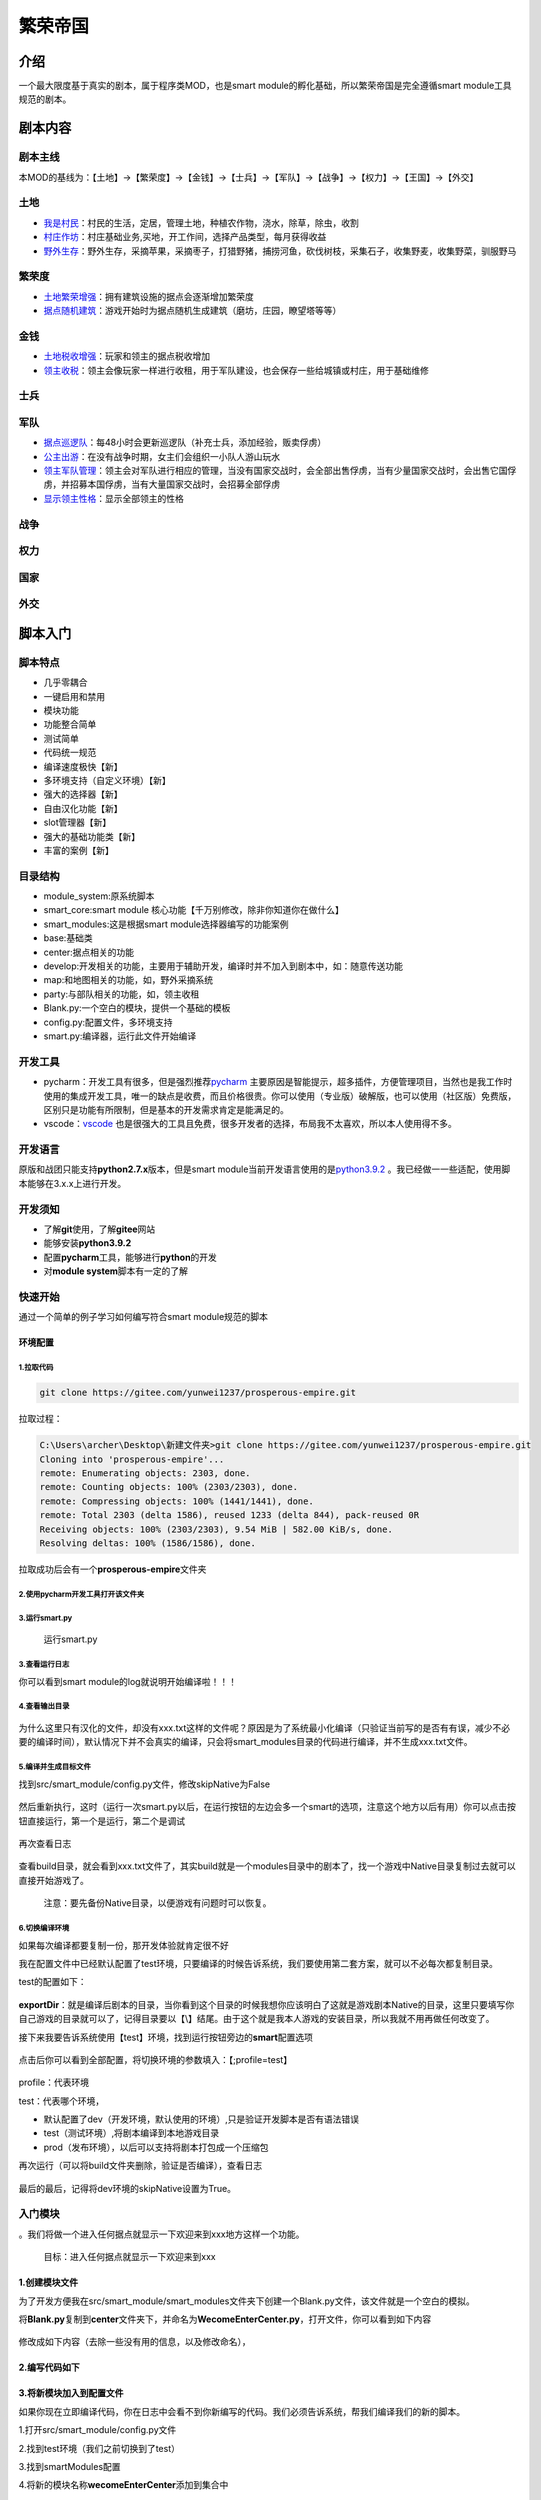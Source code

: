 繁荣帝国
========

介绍
----

一个最大限度基于真实的剧本，属于程序类MOD，也是smart
module的孵化基础，所以繁荣帝国是完全遵循smart module工具规范的剧本。

剧本内容
--------

剧本主线
~~~~~~~~

本MOD的基线为：【土地】->【繁荣度】->【金钱】->【士兵】->【军队】->【战争】->【权力】->【王国】->【外交】

土地
~~~~

-  `我是村民 <src/smart_module/smart_modules/center/village/FarmerLive.py>`__\ ：村民的生活，定居，管理土地，种植农作物，浇水，除草，除虫，收割
-  `村庄作坊 <src/smart_module/smart_modules/center/village/VillageBasicBusiness.py>`__\ ：村庄基础业务,买地，开工作间，选择产品类型，每月获得收益
-  `野外生存 <src/smart_module/smart_modules/map/SurvivalInTheWild.py>`__\ ：野外生存，采摘苹果，采摘枣子，打猎野猪，捕捞河鱼，砍伐树枝，采集石子，收集野麦，收集野菜，驯服野马

繁荣度
~~~~~~

-  `土地繁荣增强 <src/smart_module/smart_modules/center/CenterEnhanceProsperity.py>`__\ ：拥有建筑设施的据点会逐渐增加繁荣度
-  `据点随机建筑 <src/smart_module/smart_modules/center/InitCenterBuilding.py>`__\ ：游戏开始时为据点随机生成建筑（磨坊，庄园，瞭望塔等等）

金钱
~~~~

-  `土地税收增强 <src/smart_module/smart_modules/center/CenterEnhanceRents.py>`__\ ：玩家和领主的据点税收增加
-  `领主收税 <src/smart_module/smart_modules/party/LordCollectionRents.py>`__\ ：领主会像玩家一样进行收租，用于军队建设，也会保存一些给城镇或村庄，用于基础维修

士兵
~~~~

军队
~~~~

-  `据点巡逻队 <src/smart_module/smart_modules/center/PatrolGuardParty.py>`__\ ：每48小时会更新巡逻队（补充士兵，添加经验，贩卖俘虏）
-  `公主出游 <src/smart_module/smart_modules/party/LadiesGoOut.py>`__\ ：在没有战争时期，女主们会组织一小队人游山玩水
-  `领主军队管理 <src/smart_module/smart_modules/party/LordSoldiersManage.py>`__\ ：领主会对军队进行相应的管理，当没有国家交战时，会全部出售俘虏，当有少量国家交战时，会出售它国俘虏，并招募本国俘虏，当有大量国家交战时，会招募全部俘虏
-  `显示领主性格 <src/smart_module/smart_modules/party/ShowLordReputationType.py>`__\ ：显示全部领主的性格

战争
~~~~

权力
~~~~

国家
~~~~

外交
~~~~

脚本入门
--------

脚本特点
~~~~~~~~

-  几乎零耦合
-  一键启用和禁用
-  模块功能
-  功能整合简单
-  测试简单
-  代码统一规范
-  编译速度极快【新】
-  多环境支持（自定义环境）【新】
-  强大的选择器【新】
-  自由汉化功能【新】
-  slot管理器【新】
-  强大的基础功能类【新】
-  丰富的案例【新】

目录结构
~~~~~~~~

-  module\_system:原系统脚本
-  smart\_core:smart module 核心功能【千万别修改，除非你知道你在做什么】
-  smart\_modules:这是根据smart module选择器编写的功能案例
-  base:基础类
-  center:据点相关的功能
-  develop:开发相关的功能，主要用于辅助开发，编译时并不加入到剧本中，如：随意传送功能
-  map:和地图相关的功能，如，野外采摘系统
-  party:与部队相关的功能，如，领主收租
-  Blank.py:一个空白的模块，提供一个基础的模板
-  config.py:配置文件，多环境支持
-  smart.py:编译器，运行此文件开始编译

开发工具
~~~~~~~~

-  pycharm：开发工具有很多，但是强烈推荐\ `pycharm <https://www.jetbrains.com/zh-cn/pycharm/download/#section=windows>`__
   主要原因是智能提示，超多插件，方便管理项目，当然也是我工作时使用的集成开发工具，唯一的缺点是收费，而且价格很贵。你可以使用（专业版）破解版，也可以使用（社区版）免费版，区别只是功能有所限制，但是基本的开发需求肯定是能满足的。
-  vscode：\ `vscode <https://code.visualstudio.com/>`__
   也是很强大的工具且免费，很多开发者的选择，布局我不太喜欢，所以本人使用得不多。

开发语言
~~~~~~~~

原版和战团只能支持\ **python2.7.x**\ 版本，但是smart
module当前开发语言使用的是\ `python3.9.2 <https://www.python.org/ftp/python/3.9.2/python-3.9.2-amd64.exe>`__
。我已经做一一些适配，使用脚本能够在3.x.x上进行开发。

开发须知
~~~~~~~~

-  了解\ **git**\ 使用，了解\ **gitee**\ 网站

-  能够安装\ **python3.9.2**
-  配置\ **pycharm**\ 工具，能够进行\ **python**\ 的开发
-  对\ **module system**\ 脚本有一定的了解

快速开始
~~~~~~~~

通过一个简单的例子学习如何编写符合smart module规范的脚本

环境配置
^^^^^^^^

1.拉取代码
''''''''''

.. code:: shell

    git clone https://gitee.com/yunwei1237/prosperous-empire.git

拉取过程：

.. code:: cmd

    C:\Users\archer\Desktop\新建文件夹>git clone https://gitee.com/yunwei1237/prosperous-empire.git
    Cloning into 'prosperous-empire'...
    remote: Enumerating objects: 2303, done.
    remote: Counting objects: 100% (2303/2303), done.
    remote: Compressing objects: 100% (1441/1441), done.
    remote: Total 2303 (delta 1586), reused 1233 (delta 844), pack-reused 0R
    Receiving objects: 100% (2303/2303), 9.54 MiB | 582.00 KiB/s, done.
    Resolving deltas: 100% (1586/1586), done.

拉取成功后会有一个\ **prosperous-empire**\ 文件夹

2.使用pycharm开发工具打开该文件夹
'''''''''''''''''''''''''''''''''

3.运行smart.py
''''''''''''''

.. figure:: https://gitee.com/yunwei1237/prosperous-empire/raw/master/static/images/1624068452(1).png
   :alt: 运行smart.py

   运行smart.py
3.查看运行日志
''''''''''''''

你可以看到smart module的log就说明开始编译啦！！！

.. figure:: https://gitee.com/yunwei1237/prosperous-empire/raw/master/static/images/1624068811.jpg
   :alt: 

4.查看输出目录
''''''''''''''

.. figure:: https://gitee.com/yunwei1237/prosperous-empire/raw/master/static/images/1624069119(1).png
   :alt: 

为什么这里只有汉化的文件，却没有xxx.txt这样的文件呢？原因是为了系统最小化编译（只验证当前写的是否有有误，减少不必要的编译时间），默认情况下并不会真实的编译，只会将smart\_modules目录的代码进行编译，并不生成xxx.txt文件。

5.编译并生成目标文件
''''''''''''''''''''

找到src/smart\_module/config.py文件，修改skipNative为False

.. figure:: https://gitee.com/yunwei1237/prosperous-empire/raw/master/static/images/1624069457(1).png
   :alt: 

然后重新执行，这时（运行一次smart.py以后，在运行按钮的左边会多一个smart的选项，注意这个地方以后有用）你可以点击按钮直接运行，第一个是运行，第二个是调试

.. figure:: https://gitee.com/yunwei1237/prosperous-empire/raw/master/static/images/1624069600(1).png
   :alt: 

再次查看日志

.. figure:: https://gitee.com/yunwei1237/prosperous-empire/raw/master/static/images/1624069763(1).png
   :alt: 

查看build目录，就会看到xxx.txt文件了，其实build就是一个modules目录中的剧本了，找一个游戏中Native目录复制过去就可以直接开始游戏了。

    注意：要先备份Native目录，以便游戏有问题时可以恢复。

.. figure:: https://gitee.com/yunwei1237/prosperous-empire/raw/master/static/images/1624069865(1).png
   :alt: 

6.切换编译环境
''''''''''''''

如果每次编译都要复制一份，那开发体验就肯定很不好

我在配置文件中已经默认配置了test环境，只要编译的时候告诉系统，我们要使用第二套方案，就可以不必每次都复制目录。

test的配置如下：

.. figure:: https://gitee.com/yunwei1237/prosperous-empire/raw/master/static/images/1624070346(1).png
   :alt: 

**exportDir**\ ：就是编译后剧本的目录，当你看到这个目录的时候我想你应该明白了这就是游戏剧本Native的目录，这里只要填写你自己游戏的目录就可以了，记得目录要以【\\】结尾。由于这个就是我本人游戏的安装目录，所以我就不用再做任何改变了。

接下来我要告诉系统使用【test】环境，找到运行按钮旁边的\ **smart**\ 配置选项

.. figure:: https://gitee.com/yunwei1237/prosperous-empire/raw/master/static/images/1624070578(1).png
   :alt: 

点击后你可以看到全部配置，将切换环境的参数填入：【;profile=test】

.. figure:: https://gitee.com/yunwei1237/prosperous-empire/raw/master/static/images/1624070684(1).png
   :alt: 

profile：代表环境

test：代表哪个环境，

-  默认配置了dev（开发环境，默认使用的环境）,只是验证开发脚本是否有语法错误
-  test（测试环境）,将剧本编译到本地游戏目录
-  prod（发布环境），以后可以支持将剧本打包成一个压缩包

再次运行（可以将build文件夹删除，验证是否编译），查看日志

.. figure:: https://gitee.com/yunwei1237/prosperous-empire/raw/master/static/images/1624072007(1).png
   :alt: 

最后的最后，记得将dev环境的skipNative设置为True。

入门模块
~~~~~~~~

。我们将做一个进入任何据点就显示一下欢迎来到xxx地方这样一个功能。

    目标：进入任何据点就显示一下欢迎来到xxx

1.创建模块文件
^^^^^^^^^^^^^^

为了开发方便我在src/smart\_module/smart\_modules文件夹下创建一个Blank.py文件，该文件就是一个空白的模拟。

将\ **Blank.py**\ 复制到\ **center**\ 文件夹下，并命名为\ **WecomeEnterCenter.py**\ ，打开文件，你可以看到如下内容

.. figure:: https://gitee.com/yunwei1237/prosperous-empire/raw/master/static/images/1624086895(1).png
   :alt: 

修改成如下内容（去除一些没有用的信息，以及修改命名），

.. figure:: https://gitee.com/yunwei1237/prosperous-empire/raw/master/static/images/1624087170(1).png
   :alt: 

2.编写代码如下
^^^^^^^^^^^^^^

.. figure:: https://gitee.com/yunwei1237/prosperous-empire/raw/master/static/images/1624088434(1).png
   :alt: 

3.将新模块加入到配置文件
^^^^^^^^^^^^^^^^^^^^^^^^

如果你现在立即编译代码，你在日志中会看不到你新编写的代码。我们必须告诉系统，帮我们编译我们的新的脚本。

1.打开src/smart\_module/config.py文件

2.找到test环境（我们之前切换到了test）

3.找到smartModules配置

4.将新的模块名称\ **wecomeEnterCenter**\ 添加到集合中

.. figure:: https://gitee.com/yunwei1237/prosperous-empire/raw/master/static/images/1624087954.png
   :alt: 

4.这时你会发现报错了，此时你需要引入模拟就行了(alt + enter)

.. figure:: https://gitee.com/yunwei1237/prosperous-empire/raw/master/static/images/1624087995(1).png
   :alt: 

由于第一个就是我们想要的，选择它就好了，此时我们就配置完成了。

4.编译系统
^^^^^^^^^^

点击编译就会看到日志，在最后就会发现新的脚本报告。

.. figure:: https://gitee.com/yunwei1237/prosperous-empire/raw/master/static/images/1624088132(1).png
   :alt: 

5.进入游戏查看效果

.. figure:: https://gitee.com/yunwei1237/prosperous-empire/raw/master/static/images/1624088380(1).png
   :alt: 

恭喜你已经完成了一个非常棒的模块 ^\_^……

常用命令
~~~~~~~~

1.基础命令
^^^^^^^^^^

基础命令是所有命令的核心，除非开发者自定义\ **新的处理器**\ 。基础命令是不能直接使用的，必须配置一个@对象操作符才能使用，如，我们新增一个简单触发器，并将触发器保存到列表的最后，命令就变成了这样：【Append@simple\_triggers】，含义就是将代码添加到简单触发器的末尾。

-  Append：追加命令
-  Prepend：置顶命令
-  Replace：替换命令
-  Delete：删除命令

2.扩展命令
^^^^^^^^^^

扩展命令可以直接使用，原因是在配置时已经指定的对象（现在写的有点乱，以后会将指令进行分类，以后这一块的内容会非常多）

-  GameInitScript：在游戏初始化时执行
-  GameStartMenu：在游戏开始菜单添加自定义菜单
-  AppendCustomArrayTroop：在游戏开始后新增一个兵种作为数组使用
-  OnEnterCenter：当玩家进入据点时执行代码
-  AddCampOption：在营地添加一个新的选项
-  AddDialogForVillage：为村长增加一个新的对话项

3.自定义指令
^^^^^^^^^^^^

基础命令和扩展命令是全局的命令，在任何模块不需要提前定义就可以直接使用。内置的指令肯定不能满足所有需求，所以允许开发者自定义指令。自定义指令只能在当前的模块中使用，不能在其它模拟使用。

高级脚本
--------

模块
~~~~

一个模块代表了一个完整的功能。

1.名称（name）
^^^^^^^^^^^^^^

必须全局唯一

2.开关（enable）
^^^^^^^^^^^^^^^^

是否参与编译

3.版本（version）
^^^^^^^^^^^^^^^^^

当前脚本的版本，用于区分旧格式

4.描述（desc）
^^^^^^^^^^^^^^

用于描述当前模块的功能，可以使用单行字符串，也可以使用多行字符串编写更加丰富的内容

5.自定义命令(commands)
^^^^^^^^^^^^^^^^^^^^^^

这是一个字典，用于保存自定义的命令

6.动作(actions)
^^^^^^^^^^^^^^^

这是一个集合，用于保存模块的所有动作，每一个动作的格式为：("命令",[代码列表])

7.汉化(internationals)
^^^^^^^^^^^^^^^^^^^^^^

用于提前设置好汉化的数据，脚本编译时会自动汉化剧本。

命令
~~~~

命令是一个行为用于决定数据应该如何处理。

1.基础命令
^^^^^^^^^^

基础命令有四个，追加，前置，替换和删除，这四个命令对应了四个处理器，每一个处理器决定了数据的一种处理方式。开发者可以创建自定义处理器，创建的方式可以参考\ `内置处理器 <src/smart_module/smart_core/base/meta_command/meta_command_processor.py>`__

追加：将数据保存到选择数据的后边

前置：将数据保存到选择数据的前置

替换：将数据替换掉选择的数据，如果选择的数据有多条，会报错，而不会全部都替换

删除：删除选择的数据

2.扩展命令
^^^^^^^^^^

扩展命令是在基础命令的基础之上产生的一些命令，用于在特殊场景下的动作。创建扩展命令可以参考\ `内置扩展命令 <src/smart_module/smart_core/base/meta_command/meta_command_grammar_sugar_config.py>`__\ 。

3.自定义命令
^^^^^^^^^^^^

为了满足各种需求，允许开发者自定义命令。commands其实是一个字典，字典的Key就命令的名称，而value就是该指令的配置信息。

1.命令参数
''''''''''

-  目标(target）：命令操作的对象，如兵种，队伍，阵营，字符串，触发器等等
-  选择器(selector)：命令操作的规则，只有选择的数据才会被操作
-  处理器(processor)：选择数据后如何处理
-  描述(desc)：描述信息，方便开发者理解命令的含义，非必填

2.选择器
''''''''

选择器是整个smart
module最核心的功能，用于在目标列表中选择数据。为了能够满足各种各样的需求，选择器要设计得非常强大且非常简单才可以，否则学习选择器就会变得很困难。我已经尽最大努力将选择器设计得比较容易理解一些。只有掌握了选择器，你才是smart
module里的神\\(≧▽≦)/！！！

3.处理器
''''''''

主要是用于对数据的操作

选择器
~~~~~~

准备好做神一样的开发者了吗？

我们知道ms系统的数据全部都是列表的形式，列表里面要么是列表，要么是元组。我经过分析，知道数据大概分以下几类，

1.有id的数据，如，兵种(troop)，队伍(party)，物品(item)，阵营(faction)等等

2.有id，且拥有两层数据的，如，菜单（game\_menu），对话（dialog）

3.没有id的数据，如，触发器

1.简单选择器
^^^^^^^^^^^^

使用起来比较简单，理解起来也比较简单

1.字符串选择器
''''''''''''''

就是使用字符串进行数据匹配， 符合就选择，不符合就对比下一个数据。

比如兵种（玩家数据）：

.. code:: python

    ["player","Player","Player",tf_hero|tf_unmoveable_in_party_window,no_scene,reserved,fac_player_faction,
       [],
       str_4|agi_4|int_4|cha_4,wp(15),0,0x000000018000000136db6db6db6db6db00000000001db6db0000000000000000],

**id匹配**\ ：直接使用【player】就可以匹配玩家的数据，可是兵种里面第一个才是id，如何指定匹配第一个数值呢,可以使用地址符号【&】，后边跟着【数字】，所以选择玩家的选择器就是：【player&0】，为什么0代表第一个呢？这是因为python数组就是使用0作为第一个元素的索引。由于有很多数据的id都是0位，所以如果一个选择器没有指定地址信息，默认就使用&0来作为选择器匹配的地址。如果你想选择战马，选择器为：warhorse&0或者warhorse。

如果我们想匹配对话时，就会有问题。

.. code:: python

    ## 投 降 或 者 去 死， 你 自 己 选 
    [anyone,"start", [], "Surrender or die. Make your choice", "battle_reason_stated",[]],

因为对话没有id，只有开始符号(start)，和结束符号（自定义），那你肯定会想着，可以使用开始符和结束符来进行匹配，如果你看过很多的对话你就会知道，就算是使用开始符号和结束符号，也会有重复的。如果更加自由地匹配呢？

**格式化**\ ：其实在官方汉化的快捷字符时（以@开头的字符），就设计出了一个种方式用于匹配一段字符，那就是将特殊符号转换成下划线。如，【Surrender
or die. Make your
choice】就会被转换为【Surrender\_or\_die\_Make\_your\_choice】所有非字母、数字、和寄存器（字符串和数字），其它字符都会被转换成下划线。这时匹配对话的方式就有，就是将对话也这样做。可是如何告诉系统，这是格式化过的字符串呢？我就想到了使用【%】这个符号作为标识，选择器看起像是这样：【Surrender\_or\_dieMake\_your\_choice%】。

**模糊匹配**\ ：如果你看过对话列表，你就会发现，对话的内容有时间会很长，如果我们就这么傻乎乎地一单词一个单词地格式化，那会把我们累死，也非常麻烦。这时我想到字符串的以字符开始(startWith)，以字符结束(endwith)，包含字符(containts)这样的方式，只要能够达到唯一性标识就行了。

-  开始使用【^】

-  结束使用【$】

-  包含使用【\*】

    注意：这三个只能同时使用一个

同样以【Surrender or die. Make your
choice】为例子，开始的选择器【Surrender\_or\_die%^】,结尾的选择器【Make\_your\_choice%$】，包含的选择器【or\_die\_Make\_your%\*】

2.索引选择器
''''''''''''

对于一个没有Id的数据，我还提供了索引的方式，就是直接指定编号。

索引选择器以【#】符号开头，后边跟数字的方式，比如选择第一个：【#0】，选择第256个:【#255】。

有两个比较特殊的索引选择器

-  第一个：【#first】等同于#0
-  最后一个：【#last】

**缺点**\ ：这种方式查询速度最快，但是如果原始数据发生改变，会导致数据也会发生成改变。所以，千万不要手动更改src/smart\_module/module\_system目录里面的数据，且没有Id的数据更改时也会导致数据发生问题，所以不到万不得已尽量不要使用索引选择器。

**优点**\ ：但索引选择器并不是一无是处，它在特殊情况下是非常有力的，比如选择游戏开始菜单，我们知道菜单列表中第一个就是游戏开始菜单(start\_game\_0)，这个永远不会变，所以就可以直接选择。比如追加在最后，可以直接使用索引选择器。

2.复杂选择器
^^^^^^^^^^^^

对于简单选择器，已经可以完成大部分的功能，但是还有一些比较特殊的情况，需要更加复杂的方式来进行选择。

1.平级选择器
''''''''''''

主要是解决没有id的数据，也没有子级的数据，比如对话。

平级选择器，就是可以有多个选择器，多个选择器，来匹配一个数据，选择器之间使用【:】分隔。

.. code:: python

    ## 投 降 或 者 去 死， 你 自 己 选 
    [anyone,"start", [], "Surrender or die. Make your choice", "battle_reason_stated",[]],

第二个数据:start，第四个数据battle\_reason\_stated，可以组成一个标识符，如：【start&1:battle\_reason\_stated&3】，这样就选择了这个条数据。可是如果你真的运行程序你会发现，其实会找到两条数据，还有一条数据是这样的

.. code:: python

    ## 我 会 用 你 的 头 盖 骨 当 碗 使！ 
    [anyone,"start", [(eq,"$talk_context", tc_party_encounter),(store_encountered_party, reg(5)),(party_get_template_id,reg(7),reg(5)),(eq,reg(7),"pt_sea_raiders")],
       "I will drink from your skull!", "battle_reason_stated",[(play_sound,"snd_encounter_sea_raiders")]],

平级选择器是不限制个数的，所以你可以无限进行选择器的增加，只会影响查询性能，所以如果能够一个选择器确定数据的，就不要使用两个！！！

为了选择我们的对话，我们最终写【start&1:battle\_reason\_stated&3:Surrender\_or\_die%^】。

2.子级选择器
''''''''''''

主要是解决有二级数据情况，比如：菜单。

如果我们想选择营地菜单的第一个选项，应该如何做呢？

首先我们要先选择营地菜单，菜单是有id的，所以选择起来很简单【camp&0】，由于默认匹配的就是第一个，所以我们就可以直接使用【camp】，这是营菜单。

.. code:: python

    ("camp",mnf_scale_picture,
       "You set up camp. What do you want to do?",
       "none",
       [
         (assign, "$g_player_icon_state", pis_normal),
         (set_background_mesh, "mesh_pic_camp"),
        ],
        [
          ("camp_action_1",[(eq,"$cheat_mode",1)],"{!}Cheat: Walk around.",
           [(set_jump_mission,"mt_ai_training"),
            (call_script, "script_setup_random_scene"),
            (change_screen_mission),
            ]
           ),
          ("camp_action",[],"Take an action.",
           [(jump_to_menu, "mnu_camp_action"),
            ]
           ),
          ("camp_wait_here",[],"Wait here for some time.",
           [
               (assign,"$g_camp_mode", 1),
               (assign, "$g_infinite_camping", 0),
               (assign, "$g_player_icon_state", pis_camping),
               
               (try_begin),
                 (party_is_active, "p_main_party"),
                 (party_get_current_terrain, ":cur_terrain", "p_main_party"),
                 (try_begin),
                   (eq, ":cur_terrain", rt_desert),
                   (unlock_achievement, ACHIEVEMENT_SARRANIDIAN_NIGHTS),
                 (try_end),  
               (try_end),  

               (rest_for_hours_interactive, 24 * 365, 5, 1), #rest while attackable
                          
               (change_screen_return),
            ]
           ),
          ("camp_cheat",
           [(ge, "$cheat_mode", 1)
            ], "CHEAT MENU!",
           [(jump_to_menu, "mnu_camp_cheat"),
            ],
           ),
          ("resume_travelling",[],"Resume travelling.",
           [
               (change_screen_return),
            ]
           ),
          ]
      ),

我们想选择第一个选项，我们就得知道选项在哪个位置，文件头部有描述的信息

.. code:: python

    ####################################################################################################################
    #  (menu-id, menu-flags, menu_text, mesh-name, [<operations>], [<options>]),
    #
    #   Each game menu is a tuple that contains the following fields:
    #  
    #  1) Game-menu id (string): used for referencing game-menus in other files.
    #     The prefix menu_ is automatically added before each game-menu-id
    #
    #  2) Game-menu flags (int). See header_game_menus.py for a list of available flags.
    #     You can also specify menu text color here, with the menu_text_color macro
    #  3) Game-menu text (string).
    #  4) mesh-name (string). Not currently used. Must be the string "none"
    #  5) Operations block (list). A list of operations. See header_operations.py for reference.
    #     The operations block is executed when the game menu is activated.
    #  6) List of Menu options (List).
    #     Each menu-option record is a tuple containing the following fields:
    #   6.1) Menu-option-id (string) used for referencing game-menus in other files.
    #        The prefix mno_ is automatically added before each menu-option.
    #   6.2) Conditions block (list). This must be a valid operation block. See header_operations.py for reference. 
    #        The conditions are executed for each menu option to decide whether the option will be shown to the player or not.
    #   6.3) Menu-option text (string).
    #   6.4) Consequences block (list). This must be a valid operation block. See header_operations.py for reference. 
    #        The consequences are executed for the menu option that has been selected by the player.
    #
    #
    # Note: The first Menu is the initial character creation menu.
    ####################################################################################################################

从头部文件，我们可以知道，第6位就是选项了。那如何进入子项呢？

**子级选择器**\ 的格式是：【>子级位置>】。

知道了第6位以后，我们的选择器此时就是：【camp>5>】此时就进入了子项，我们的目标是选择第一个，引时
可以使用索引选择器，最终结果：【camp>5>#first】或者【camp>5>#0】。

那如果选择最后一项，你会了吗？

很简单吧：【camp>5>#last】

如果你学会了选择器，那你就掌握了命令的关键，选择器就像是一个传送器，可以将任何你想要的数据通过你的智慧呈现在你的面前！！！

此时你应该可以自定义自己的命令了吧，加油啊，勇士，就用这把利剑，开创你自己的世界！！！

动作
~~~~

每一个动作就是一个操作，一个行为，比如，添加一个或多个城镇，添加一个完整的对话，添加一个或者多个触发器等等

动作也就是action，保存在模块的actions的列表中。就以我们之前编写的简单模块来说。

.. code:: python

    ## OnEnterCenter是一个预定义的命令，当玩家进入到据点时调用方括号中的脚本
    ("OnEnterCenter",[
        ## 保存当前城镇的名称
        (str_store_party_name,s1,"$current_town"),
        ## 显示欢迎玩家进入xxx城镇
        (display_message,"@wellcome to {s1}"),
    ]),

我们来分析下action的结构和使用方式，

**动作的语法**\ ：【(命令,[数据列表])】

命令可以扩展命令，也可以是自定义命令。

我们分析下OnEnterCenter命令

.. code:: python

    "OnEnterCenter":{
        "target":"scripts",
        "selector":"init_town_walkers>1>#last",
        "processor":AppendProcessor,
        "desc": "访问村庄，城镇时，生成村民或市民，在此指令下，可以自定义自己的人物到村庄或城镇"
    },

target指定操作的数据，可能看出来是脚本

selector指定的是一个选择器，id为init\_town\_walkers的脚本，1代表的是第二个数据，由于脚本只有两个值，第一个是id，第二个就是代码列表。#last代表的是最后一行代码。所以选择器的含义是在init\_town\_walkers脚本的最后一行代码处追加（processor处理器来决定）数据。

那这条指令就很容易理解了，就是在init\_town\_walkers这个脚本里面增加自己的代码。如果你去查找，就会发现init\_town\_walkers这是玩家在进入城镇和村庄时就会调用。所以此时你会发现一个问题，就是玩家在进入城堡时会没有欢迎语。如何修复呢？就是将欢语的代码，加入到进入城镇之后的菜单后边就行了。

动作后边的是代码列表，会加入到init\_town\_walkers脚本的最后边完成我们的欢迎语功能了。

汉化
~~~~

在每一个模块都可能会有字符串，直接使用中文可能会显示不出来，我这里是这样，所以我一般写的时候是英文，然后通过汉化的方式将他们翻译成中文，这样无论模块移植到哪里都是一个完整的个体。

汉化必须在模块的internationals属性里面，第一个要决定的是汉化语言，也就是中文cns，如果要汉化成其它的可以指定其它的的语言。指定好语言以后需要指定汉化的文件。最后就是汉化的内容的，参照languages文件里面的汉化方式进行汉化就可以了。以我们的例子分析：

.. code:: python

    ## 汉化功能
    "internationals":{
        ## 指定语言
        "cns":{
            ## 指定文件名（列表里面全部是字符串）
            "quick_strings":[
                ## 这是汉化的文本，
                "qstr_wellcome_to_{s1}|欢 迎 来 到 {s1} ！",
            ]
        }
    }

slot管理
~~~~~~~~

我们知道使用slot前必须要定义，为了防止多个模块之间slot使用时重复，就提供了一个slot管理器，用于在项目编译时动态生成slot编号，而开发者只需要提供一个名称就可以了。

使用如下：

.. code:: python

    slot_party_protect_center = smartModuleSlotManager.getPartySlotNo("slot_party_protect_center")

-  smartModuleSlotManager是全局的slot生成器，提供了非常多的生成各种数据的slot编号

-  slot\_party\_protect\_center就是slot的名称，通这个名称，就可以生成一个全局唯一的slot编号
-  getPartySlotNo就生成一个party的slot编号的方法，还有一些方法比如：
-  getTroopSlotNo：获得兵种的
-  getFactionSlotNo：获得阵营的
-  getAgentSlotNo：获得战场人物的
-  getItemSlotNo：获得物品的

还有很的方法就不一一列出了。\ `全局slot管理器 <src/smart_module/smart_core/smart_module_slot.py>`__

结尾
----

工具，始终是工具，只有你提高了你创建世界的效率，它才是最好的。
